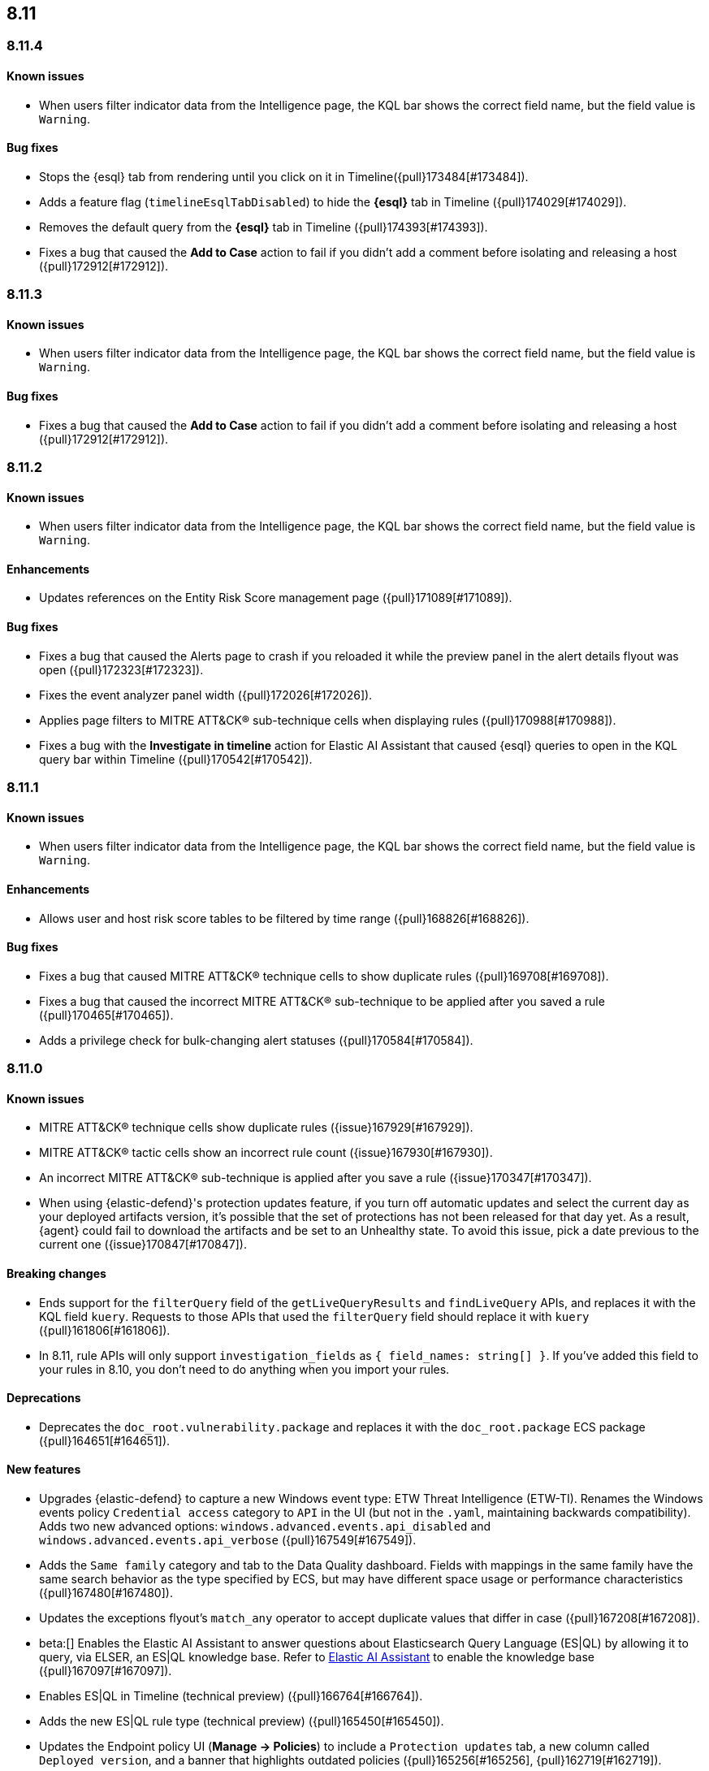 [[release-notes-header-8.11.0]]
== 8.11

[discrete]
[[release-notes-8.11.4]]
=== 8.11.4

[discrete]
[[known-issue-8.11.4]]
==== Known issues

* When users filter indicator data from the Intelligence page, the KQL bar shows the correct field name, but the field value is `Warning`. 

[discrete]
[[bug-fixes-8.11.4]]
==== Bug fixes
* Stops the {esql} tab from rendering until you click on it in Timeline({pull}173484[#173484]).
* Adds a feature flag (`timelineEsqlTabDisabled`) to hide the **{esql}** tab in Timeline ({pull}174029[#174029]).
* Removes the default query from the **{esql}** tab in Timeline ({pull}174393[#174393]).
* Fixes a bug that caused the **Add to Case** action to fail if you didn't add a comment before isolating and releasing a host ({pull}172912[#172912]).

[discrete]
[[release-notes-8.11.3]]
=== 8.11.3

[discrete]
[[known-issue-8.11.3]]
==== Known issues

* When users filter indicator data from the Intelligence page, the KQL bar shows the correct field name, but the field value is `Warning`. 

[discrete]
[[bug-fixes-8.11.3]]
==== Bug fixes
* Fixes a bug that caused the **Add to Case** action to fail if you didn't add a comment before isolating and releasing a host ({pull}172912[#172912]).

[discrete]
[[release-notes-8.11.2]]
=== 8.11.2

[discrete]
[[known-issue-8.11.2]]
==== Known issues

* When users filter indicator data from the Intelligence page, the KQL bar shows the correct field name, but the field value is `Warning`. 

[discrete]
[[enhancements-8.11.2]]
==== Enhancements
* Updates references on the Entity Risk Score management page ({pull}171089[#171089]).

[discrete]
[[bug-fixes-8.11.2]]
==== Bug fixes
* Fixes a bug that caused the Alerts page to crash if you reloaded it while the preview panel in the alert details flyout was open ({pull}172323[#172323]).
* Fixes the event analyzer panel width ({pull}172026[#172026]).
* Applies page filters to MITRE ATT&CK® sub-technique cells when displaying rules ({pull}170988[#170988]).
* Fixes a bug with the **Investigate in timeline** action for Elastic AI Assistant that caused {esql} queries to open in the KQL query bar within Timeline ({pull}170542[#170542]).

[discrete]
[[release-notes-8.11.1]]
=== 8.11.1

[discrete]
[[known-issue-8.11.1]]
==== Known issues

* When users filter indicator data from the Intelligence page, the KQL bar shows the correct field name, but the field value is `Warning`. 

[discrete]
[[enhancements-8.11.1]]
==== Enhancements
* Allows user and host risk score tables to be filtered by time range ({pull}168826[#168826]).

[discrete]
[[bug-fixes-8.11.1]]
==== Bug fixes
* Fixes a bug that caused MITRE ATT&CK® technique cells to show duplicate rules ({pull}169708[#169708]).
* Fixes a bug that caused the incorrect MITRE ATT&CK® sub-technique to be applied after you saved a rule ({pull}170465[#170465]).
* Adds a privilege check for bulk-changing alert statuses ({pull}170584[#170584]).

[discrete]
[[release-notes-8.11.0]]
=== 8.11.0

[discrete]
[[known-issue-8.11.0]]
==== Known issues
* MITRE ATT&CK® technique cells show duplicate rules ({issue}167929[#167929]).
* MITRE ATT&CK® tactic cells show an incorrect rule count ({issue}167930[#167930]).
* An incorrect MITRE ATT&CK® sub-technique is applied after you save a rule ({issue}170347[#170347]).
* When using {elastic-defend}'s protection updates feature, if you turn off automatic updates and select the current day as your deployed artifacts version, it's possible that the set of protections has not been released for that day yet. As a result, {agent} could fail to download the artifacts and be set to an Unhealthy state. To avoid this issue, pick a date previous to the current one ({issue}170847[#170847]).

[discrete]
[[breaking-changes-8.11.0]]
==== Breaking changes
* Ends support for the `filterQuery` field of the `getLiveQueryResults` and `findLiveQuery` APIs, and replaces it with the KQL field `kuery`. Requests to those APIs that used the `filterQuery` field should replace it with `kuery` ({pull}161806[#161806]).
* In 8.11, rule APIs will only support `investigation_fields` as `{ field_names: string[] }`. If you've added this field to your rules in 8.10, you don't need to do anything when you import your rules. 

[discrete]
[[deprecations-8.11.0]]
==== Deprecations
* Deprecates the `doc_root.vulnerability.package` and replaces it with the `doc_root.package` ECS package ({pull}164651[#164651]).

[discrete]
[[features-8.11.0]]
==== New features
* Upgrades {elastic-defend} to capture a new Windows event type: ETW Threat Intelligence (ETW-TI). Renames the Windows events policy `Credential access` category to `API` in the UI (but not in the `.yaml`, maintaining backwards compatibility). Adds two new advanced options: `windows.advanced.events.api_disabled` and
`windows.advanced.events.api_verbose` ({pull}167549[#167549]).
* Adds the `Same family` category and tab to the Data Quality dashboard. Fields with mappings in the same family have the same search behavior as the type specified by ECS, but may have different space usage or performance characteristics ({pull}167480[#167480]).
* Updates the exceptions flyout's `match_any` operator to accept duplicate values that differ in case ({pull}167208[#167208]).
* beta:[] Enables the Elastic AI Assistant to answer questions about Elasticsearch Query Language (ES|QL) by allowing it to query, via ELSER, an ES|QL knowledge base. Refer to <<security-assistant, Elastic AI Assistant>> to enable the knowledge base ({pull}167097[#167097]).
* Enables ES|QL in Timeline (technical preview) ({pull}166764[#166764]).
* Adds the new ES|QL rule type (technical preview) ({pull}165450[#165450]).
* Updates the Endpoint policy UI (**Manage -> Policies**) to include a `Protection updates` tab, a new column called `Deployed version`, and a banner that highlights outdated policies ({pull}165256[#165256], {pull}162719[#162719]).
* Introduces full support for {elastic-endpoint} on macOS Sonoma.
* Updates {elastic-defend} to support AlmaLinux 9 and Rocky Linux 9.
* Adds a new optional parameter to {elastic-endpoint}'s `top` command. The `--limit` parameter specifies how many times to refresh the command's output before a graceful exit.
* Adds Agent tamper protection for {elastic-defend}, which prevents unauthorized attempts to uninstall {agent} and {elastic-endpoint} from a host.

[discrete]
[[enhancements-8.11.0]]
==== Enhancements
* Adds a new Generative AI connector, Amazon Bedrock, for use with Elastic AI Assistant ({pull}166662[#166662]).
* Renames the Generative AI connector to OpenAI, since Generative AI is now a category of connectors that include OpenAI and Amazon Bedrock ({pull}167677[#167677]).
* Adds the `id`, `severity`, and `status` fields to the Webhook - Case Management connector ({pull}166295[#166295]).
* Updates the order of items on {kib}'s left-side navigation menu to match the order in {elastic-sec}'s left-side navigation menu ({pull}164268[#164268]).
* Adds tooltips to overview section titles in the alert details flyout ({pull}166737[#166737]).
* Updates the `.lists` and `.items` indices to data streams ({pull}162508[#162508]).


[discrete]
[[bug-fixes-8.11.0]]
==== Bug fixes
* Updates the Entity Risk Score error message to list the necessary permissions ({pull}169216[#169216]).
* Displays more descriptive errors for Generative AI connectors ({pull}167674[#167674]).
* Adds metrics to some rule execution warning messages ({pull}167551[#167551]).
* Fixes a bug that could cause the exceptions flyout to reload unnecessarily in response to rule updates ({pull}166914[#166914]).
* Fixes a bug that could cause EQL shell alerts to not include certain common fields ({pull}166751[#166751]).
* Sets the date and time picker to full width in the expanded Prevalence view within the alert details flyout ({pull}166714[#166714]).
* Fixes a bug that could prevent the **Install Cloud Native Vulnerability Management** button on the empty state of the Findings page from working ({pull}166335[#166335]).
* Fixes a bug that could cause an error when you edited a rule's filter ({pull}165262[#165262]).
* Fixes a bug that caused the Rules table to auto-refresh when auto-refresh was disabled ({pull}165250[#165250]).